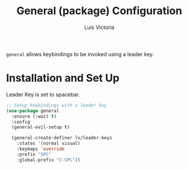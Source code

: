 #+TITLE: General (package) Configuration
#+AUTHOR: Luis Victoria
#+PROPERTY: header-args :tangle yes

~general~ allows keybindings to be invoked using a leader key.

* Installation and Set Up
Leader Key is set to spacebar.

#+begin_src emacs-lisp
  ;; Setup keybindings with a leader key
  (use-package general
    :ensure (:wait t)
    :config
    (general-evil-setup t)

    (general-create-definer lv/leader-keys
      :states '(normal visual)
      :keymaps 'override
      :prefix "SPC"
      :global-prefix "C-SPC"))
#+end_src
